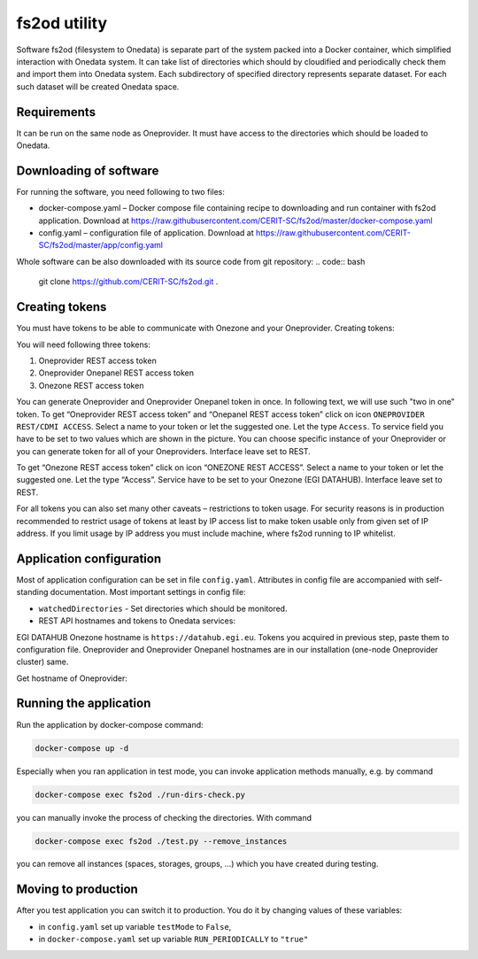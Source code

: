 fs2od utility
=============
Software fs2od (filesystem to Onedata) is separate part of the system packed into a Docker container, which simplified interaction with Onedata system. It can take list of directories which should by cloudified and periodically check them and import them into Onedata system. Each subdirectory of specified directory represents separate dataset. For each such dataset will be created Onedata space.   

Requirements
------------
It can be run on the same node as Oneprovider. It must have access to the directories which should be loaded to Onedata.

Downloading of software
-----------------------
For running the software, you need following to two files:

- docker-compose.yaml – Docker compose file containing recipe to downloading and run container with fs2od application. Download at https://raw.githubusercontent.com/CERIT-SC/fs2od/master/docker-compose.yaml
- config.yaml – configuration file of application. Download at https://raw.githubusercontent.com/CERIT-SC/fs2od/master/app/config.yaml

Whole software can be also downloaded with its source code from git repository:
.. code:: bash

   git clone https://github.com/CERIT-SC/fs2od.git  .

Creating tokens
---------------
You must have tokens to be able to communicate with Onezone and your Oneprovider. 
Creating tokens:

.. centered::
   TOKENS > Create new token (plus sign on the top in the left menu)

You will need following three tokens:

1.	Oneprovider REST access token
2.	Oneprovider Onepanel REST access token
3.	Onezone REST access token

You can generate Oneprovider and Oneprovider Onepanel token in once. In following text, we will use such "two in one" token. 
To get “Oneprovider REST access token” and “Onepanel REST access token” click on icon ``ONEPROVIDER REST/CDMI ACCESS``. Select a name to your token or let the suggested one. Let the type ``Access``. To service field you have to be set to two values which are shown in the picture. You can choose specific instance of your Oneprovider or you can generate token for all of your Oneproviders. Interface leave set to REST. 

.. image:: ../images/08_OZ_clusters.png
   :width: 500
   :align: center
   :alt: Create Oneprovider and Oneprovider Onepanel Tokens

To get “Onezone REST access token” click on icon “ONEZONE REST ACCESS”. Select a name to your token or let the suggested one. Let the type “Access”. Service have to be set to your Onezone (EGI DATAHUB). Interface leave set to REST.

.. image:: ../images/08_OZ_clusters.png
   :width: 500
   :align: center
   :alt: Create Onezone token

For all tokens you can also set many other caveats – restrictions to token usage. For security reasons is in production recommended to restrict usage of tokens at least by IP access list to make token usable only from given set of IP address. If you limit usage by IP address you must include machine, where fs2od running to IP whitelist. 

.. image:: ../images/08_OZ_clusters.png
   :width: 500
   :align: center
   :alt: All caveats (restrictions) which token management support

Application configuration
-------------------------
Most of application configuration can be set in file ``config.yaml``. Attributes in config file are accompanied with self-standing documentation. 
Most important settings in config file:

-	``watchedDirectories`` - Set directories which should be monitored.   
- REST API hostnames and tokens to Onedata services:

EGI DATAHUB Onezone hostname is ``https://datahub.egi.eu``. Tokens you acquired in previous step, paste them to configuration file. Oneprovider and Oneprovider Onepanel hostnames are in our installation (one-node Oneprovider cluster) same.

Get hostname of Oneprovider:

.. centered::
   CLUSTERS > Select your cluster > Overview > Section INFO > Domain (copy to clipboard)

Running the application
-----------------------
Run the application  by docker-compose command:

.. code:: bash

   docker-compose up -d

Especially when you ran application in test mode, you can invoke application methods manually, e.g. by command

.. code:: bash

   docker-compose exec fs2od ./run-dirs-check.py

you can manually invoke the process of checking the directories. With command

.. code:: bash

   docker-compose exec fs2od ./test.py --remove_instances

you can remove all instances (spaces, storages, groups, …) which you have created during testing. 

Moving to production
--------------------
After you test application you can switch it to production. You do it by changing values of these variables:

- in ``config.yaml`` set up variable ``testMode`` to ``False``,
- in ``docker-compose.yaml`` set up variable ``RUN_PERIODICALLY`` to ``"true"``
